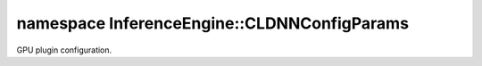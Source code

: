 .. index:: pair: namespace; InferenceEngine::CLDNNConfigParams
.. _doxid-namespace_inference_engine_1_1_c_l_d_n_n_config_params:

namespace InferenceEngine::CLDNNConfigParams
============================================



GPU plugin configuration.

